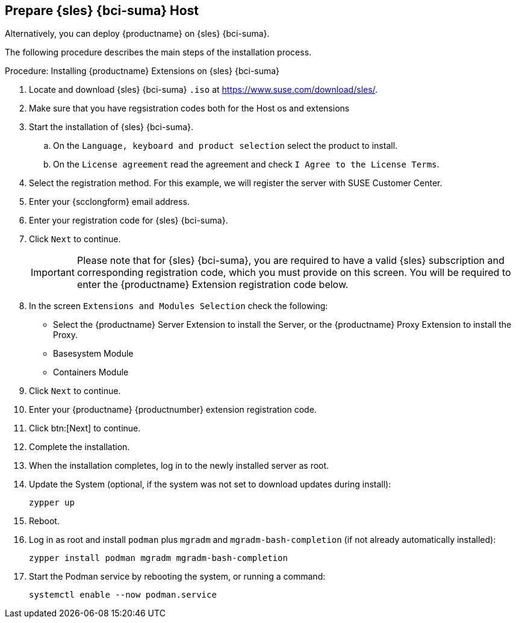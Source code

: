 == Prepare {sles} {bci-suma} Host

Alternatively, you can deploy {productname} on {sles} {bci-suma}.


The following procedure describes the main steps of the installation process.

.Procedure: Installing {productname} Extensions on {sles} {bci-suma}
. Locate and download {sles} {bci-suma} [literal]``.iso`` at https://www.suse.com/download/sles/.
// FIXME Do we need the following step?
+
. Make sure that you have regsistration codes both for the Host os and extensions
. Start the installation of {sles} {bci-suma}.
  .. On the [literal]``Language, keyboard and product selection`` select the product to install.
  .. On the [literal]``License agreement`` read the agreement and check [guimenu]``I Agree to the License Terms``.
. Select the registration method. For this example, we will register the server with SUSE Customer Center.
. Enter your {scclongform} email address.
. Enter your registration code for {sles} {bci-suma}.
. Click [systemitem]``Next`` to continue.
+

[IMPORTANT]
====
Please note that for {sles} {bci-suma}, you are required to have a valid {sles} subscription and corresponding registration code, which you must provide on this screen.
You will be required to enter the {productname} Extension registration code below.
====
. In the screen [literal]``Extensions and Modules Selection`` check the following:
+

  * Select the {productname} Server Extension to install the Server, or the {productname} Proxy Extension to install the Proxy.
  * Basesystem Module
  * Containers Module

. Click [systemitem]``Next`` to continue.
. Enter your {productname} {productnumber} extension registration code.
. Click btn:[Next] to continue.
. Complete the installation.
. When the installation completes, log in to the newly installed server as root.
. Update the System (optional, if the system was not set to download updates during install):

+

[source,shell]
----
zypper up
----

. Reboot.
. Log in as root and install [package]``podman`` plus [package]``mgradm`` and [package]``mgradm-bash-completion`` (if not already automatically installed):

+

[source,shell]
----
zypper install podman mgradm mgradm-bash-completion
----


. Start the Podman service by rebooting the system, or running a command:

+

[source, shell]
----
systemctl enable --now podman.service
----

